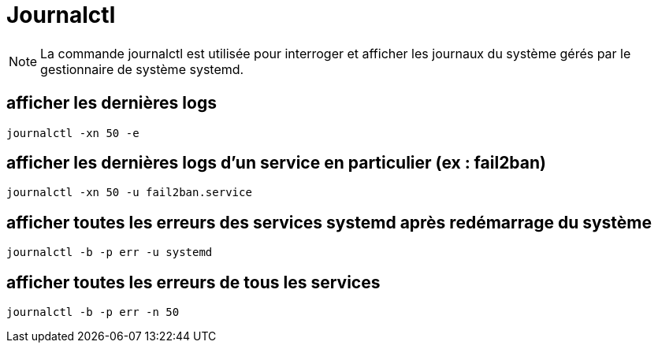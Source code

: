 = Journalctl

NOTE: La commande journalctl est utilisée pour interroger et afficher les journaux du système gérés par le gestionnaire de système systemd.

== afficher les dernières logs

[source,bash]
----
journalctl -xn 50 -e
----

== afficher les dernières logs d'un service en particulier (ex : fail2ban)

[source,bash]
----
journalctl -xn 50 -u fail2ban.service
----

== afficher toutes les erreurs des services systemd après redémarrage du système

[source,bash]
----
journalctl -b -p err -u systemd
----

== afficher toutes les erreurs de tous les services

[source,bash]
----
journalctl -b -p err -n 50
----
